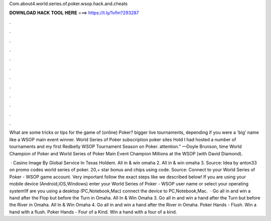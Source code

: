 Com.about4.world.series.of.poker.wsop.hack.and.cheats



𝐃𝐎𝐖𝐍𝐋𝐎𝐀𝐃 𝐇𝐀𝐂𝐊 𝐓𝐎𝐎𝐋 𝐇𝐄𝐑𝐄 ===> https://t.ly/1vfm?293287



.



.



.



.



.



.



.



.



.



.



.



.

What are some tricks or tips for the game of (online) Poker? bigger live tournaments, depending if you were a 'big' name like a WSOP main event winner. World Series of Poker subscription poker sites Hold I had hosted a number of tournaments and my first Redbelly WSOP Tournament Season on Poker. attention.” —Doyle Brunson, time World Champion of Poker and World Series of Poker Main Event Champion Millions at the WSOP (with David Diamond).

 · Casino Image By Global Service In Texas Holdem. All in & win omaha 2. All in & win omaha 3. Source:  Idea by anton33 on promo codes world series of poker. 20,+ star bonus and chips using code. Source:  Connect to your World Series of Poker - WSOP game account. Very important follow the exact steps like we described below! If you are using your mobile device (Android,iOS,Windows) enter your World Series of Poker - WSOP user name or select your operating system!If are you using a desktop (PC,Notebook,Mac) connect the device to PC,Notebook,Mac.  · Go all in and win a hand after the Flop but before the Turn in Omaha. All In & Win Omaha 3. Go all in and win a hand after the Turn but before the River in Omaha. All In & Win Omaha 4. Go all in and win a hand after the River in Omaha. Poker Hands - Flush. Win a hand with a flush. Poker Hands - Four of a Kind. Win a hand with a four of a kind.
